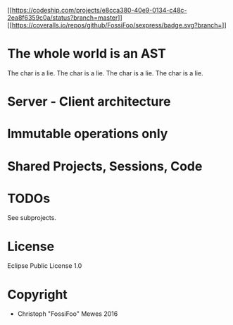 #+TITLE sexpress - Prototyping a lispy editor for clojure.

[[[[https://codeship.com/projects/e8cca380-40e9-0134-c48c-2ea8f6359c0a/status?branch=master]]]][[[[https://coveralls.io/repos/github/FossiFoo/sexpress/badge.svg?branch=]]]]

* The whole world is an AST

The char is a lie.
The char is a lie.
The char is a lie.
The char is a lie.

* Server - Client architecture

* Immutable operations only

* Shared Projects, Sessions, Code

* TODOs

See subprojects.

* License

Eclipse Public License 1.0

* Copyright

- Christoph "FossiFoo" Mewes 2016
